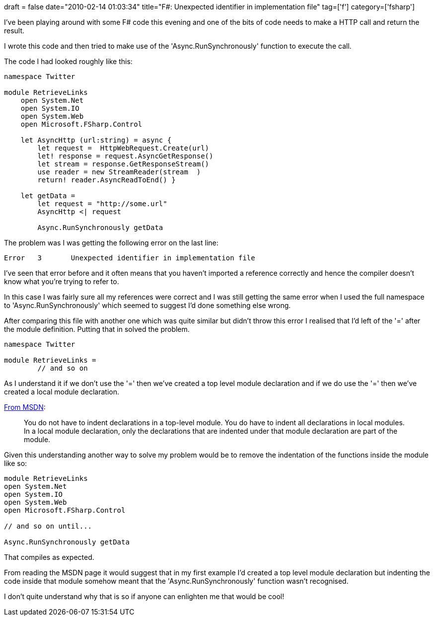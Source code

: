+++
draft = false
date="2010-02-14 01:03:34"
title="F#: Unexpected identifier in implementation file"
tag=['f']
category=['fsharp']
+++

I've been playing around with some F# code this evening and one of the bits of code needs to make a HTTP call and return the result.

I wrote this code and then tried to make use of the 'Async.RunSynchronously' function to execute the call.

The code I had looked roughly like this:

[source,ocaml]
----

namespace Twitter

module RetrieveLinks
    open System.Net
    open System.IO
    open System.Web
    open Microsoft.FSharp.Control

    let AsyncHttp (url:string) = async {
        let request =  HttpWebRequest.Create(url)
        let! response = request.AsyncGetResponse()
        let stream = response.GetResponseStream()
        use reader = new StreamReader(stream  )
        return! reader.AsyncReadToEnd() }

    let getData =
        let request = "http://some.url"
        AsyncHttp <| request

	Async.RunSynchronously getData
----

The problem was I was getting the following error on the last line:

[source,text]
----

Error	3	Unexpected identifier in implementation file
----

I've seen that error before and it often means that you haven't imported a reference correctly and hence the compiler doesn't know what you're trying to refer to.

In this case I was fairly sure all my references were correct and I was still getting the same error when I used the full namespace to 'Async.RunSynchronously' which seemed to suggest I'd done something else wrong.

After comparing this file with another one which was quite similar but didn't throw this error I realised that I'd left of the '=' after the module definition. Putting that in solved the problem.

[source,ocaml]
----

namespace Twitter

module RetrieveLinks =
	// and so on
----

As I understand it if we don't use the '=' then we've created a top level module declaration and if we do use the '=' then we've created a local module declaration.

http://msdn.microsoft.com/en-us/library/dd233221(VS.100).aspx[From MSDN]:

____
You do not have to indent declarations in a top-level module. You do have to indent all declarations in local modules. In a local module declaration, only the declarations that are indented under that module declaration are part of the module.
____

Given this understanding another way to solve my problem would be to remove the indentation of the functions inside the module like so:

[source,ocaml]
----

module RetrieveLinks
open System.Net
open System.IO
open System.Web
open Microsoft.FSharp.Control

// and so on until...

Async.RunSynchronously getData
----

That compiles as expected.

From reading the MSDN page it would suggest that in my first example I'd created a top level module declaration but indenting the code inside that module somehow meant that the 'Async.RunSynchronously' function wasn't recognised.

I don't quite understand why that is so if anyone can enlighten me that would be cool!
